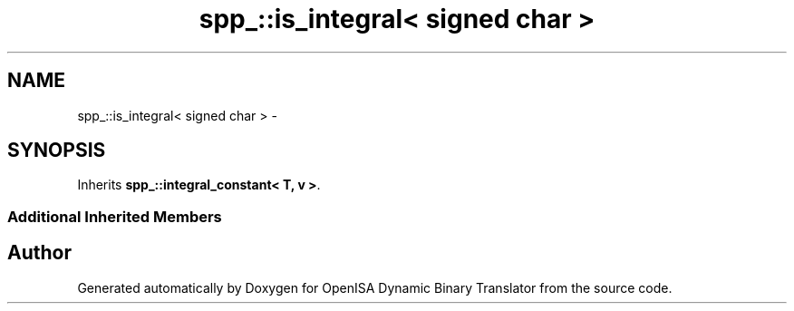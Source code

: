 .TH "spp_::is_integral< signed char >" 3 "Mon Apr 23 2018" "Version 0.0.1" "OpenISA Dynamic Binary Translator" \" -*- nroff -*-
.ad l
.nh
.SH NAME
spp_::is_integral< signed char > \- 
.SH SYNOPSIS
.br
.PP
.PP
Inherits \fBspp_::integral_constant< T, v >\fP\&.
.SS "Additional Inherited Members"


.SH "Author"
.PP 
Generated automatically by Doxygen for OpenISA Dynamic Binary Translator from the source code\&.
